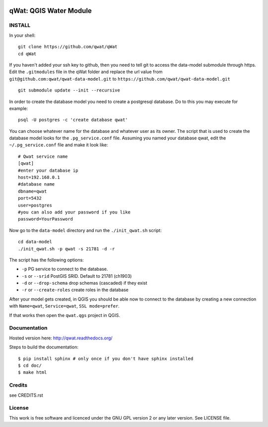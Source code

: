 .. image:: qwat.png
    :scale: 50%

qWat: QGIS Water Module
=======================

INSTALL
-------

In your shell:

::

    git clone https://github.com/qwat/qWat
    cd qWat

If you haven't added your ssh key to github, then you need to tell git
to access the data-model submodule through https.
Edit the ``.gitmodules`` file in the qWat folder and replace the url value
from ``git@github.com:qwat/qwat-data-model.git`` to ``https://github.com/qwat/qwat-data-model.git``

::

    git submodule update --init --recursive

In order to create the database model you need to create a postgresql database.
Do to this you may execute for example:

::

    psql -U postgres -c 'create database qwat'

You can choose whatever name for the database and whatever user as its owner.
The script that is used to create the database model looks for the ``.pg_service.conf`` file.
Assuming you named your database qwat, edit the ``~/.pg_service.conf`` file and make it look like:

::

    # Qwat service name
    [qwat]
    #enter your database ip
    host=192.168.0.1
    #database name
    dbname=qwat
    port=5432
    user=postgres
    #you can also add your password if you like
    password=YourPassword

Now go to the ``data-model`` directory and run the ``./init_qwat.sh`` script:

::

    cd data-model
    ./init_qwat.sh -p qwat -s 21781 -d -r

The script has the following options:

- ``-p``                   PG service to connect to the database.
- ``-s`` or ``--srid``         PostGIS SRID. Default to 21781 (ch1903)
- ``-d`` or ``--drop-schema``  drop schemas (cascaded) if they exist
- ``-r`` or ``--create-roles`` create roles in the database

After your model gets created, in QGIS you should be able now to connect to the
database by creating a new connection with ``Name=qwat``, ``Service=qwat``, ``SSL mode=prefer``.

If that works then open the ``qwat.qgs`` project in QGIS.

Documentation
-------------

Hosted version here: http://qwat.readthedocs.org/

Steps to build the documentation::

    $ pip install sphinx # only once if you don't have sphinx installed
    $ cd doc/
    $ make html


Credits
-------

see CREDITS.rst

License
-------

This work is free software and licenced under the GNU GPL version 2 or any later version.
See LICENSE file.
